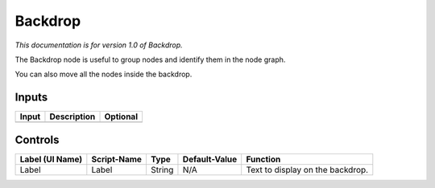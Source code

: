 .. _fr.inria.built-in.BackDrop:

Backdrop
========

*This documentation is for version 1.0 of Backdrop.*

The Backdrop node is useful to group nodes and identify them in the node graph.

You can also move all the nodes inside the backdrop.

Inputs
------

+---------+---------------+------------+
| Input   | Description   | Optional   |
+=========+===============+============+
+---------+---------------+------------+

Controls
--------

+-------------------+---------------+----------+-----------------+------------------------------------+
| Label (UI Name)   | Script-Name   | Type     | Default-Value   | Function                           |
+===================+===============+==========+=================+====================================+
| Label             | Label         | String   | N/A             | Text to display on the backdrop.   |
+-------------------+---------------+----------+-----------------+------------------------------------+
